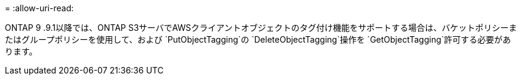 = 
:allow-uri-read: 


ONTAP 9 .9.1以降では、ONTAP S3サーバでAWSクライアントオブジェクトのタグ付け機能をサポートする場合は、バケットポリシーまたはグループポリシーを使用して、および `PutObjectTagging`の `DeleteObjectTagging`操作を `GetObjectTagging`許可する必要があります。
